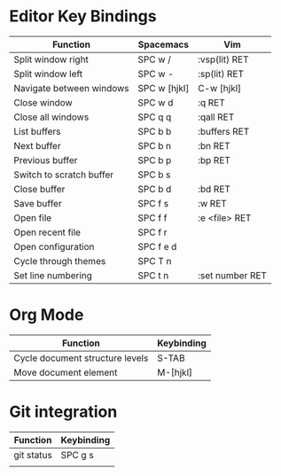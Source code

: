 * Editor Key Bindings

| Function                        | Spacemacs    | Vim             |
|---------------------------------+--------------+-----------------|
| Split window right              | SPC w /      | :vsp(lit) RET   |
| Split window left               | SPC w -      | :sp(lit) RET    |
| Navigate between windows        | SPC w [hjkl] | C-w [hjkl]      |
| Close window                    | SPC w d      | :q RET          |
| Close all windows               | SPC q q      | :qall RET       |
| List buffers                    | SPC b b      | :buffers RET    |
| Next buffer                     | SPC b n      | :bn RET         |
| Previous buffer                 | SPC b p      | :bp RET         |
| Switch to scratch buffer        | SPC b s      |                 |
| Close buffer                    | SPC b d      | :bd RET         |
| Save buffer                     | SPC f s      | :w RET          |
| Open file                       | SPC f f      | :e <file> RET   |
| Open recent file                | SPC f r      |                 |
| Open configuration              | SPC f e d    |                 |
| Cycle through themes            | SPC T n      |                 |
| Set line numbering              | SPC t n      | :set number RET |

* Org Mode

| Function                        | Keybinding |
|---------------------------------+------------|
| Cycle document structure levels | S-TAB      |
| Move document element           | M-[hjkl]   |

* Git integration

| Function   | Keybinding |
|------------+------------|
| git status | SPC g s    |
|          |            |
